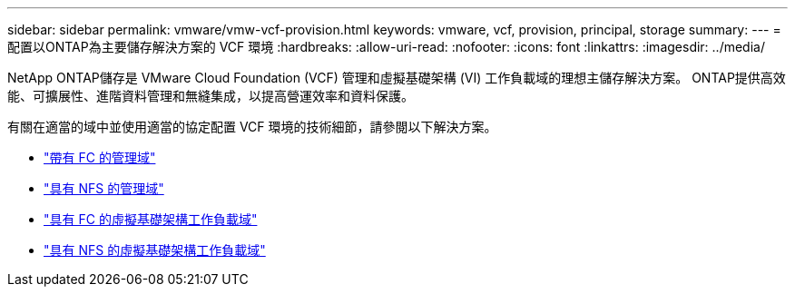 ---
sidebar: sidebar 
permalink: vmware/vmw-vcf-provision.html 
keywords: vmware, vcf, provision, principal, storage 
summary:  
---
= 配置以ONTAP為主要儲存解決方案的 VCF 環境
:hardbreaks:
:allow-uri-read: 
:nofooter: 
:icons: font
:linkattrs: 
:imagesdir: ../media/


[role="lead"]
NetApp ONTAP儲存是 VMware Cloud Foundation (VCF) 管理和虛擬基礎架構 (VI) 工作負載域的理想主儲存解決方案。  ONTAP提供高效能、可擴展性、進階資料管理和無縫集成，以提高營運效率和資料保護。

有關在適當的域中並使用適當的協定配置 VCF 環境的技術細節，請參閱以下解決方案。

* link:vmw-vcf-mgmt-principal-fc.html["帶有 FC 的管理域"]
* link:vmw-vcf-mgmt-principal-nfs.html["具有 NFS 的管理域"]
* link:vmw-vcf-viwld-principal-fc.html["具有 FC 的虛擬基礎架構工作負載域"]
* link:vmw-vcf-viwld-principal-nfs.html["具有 NFS 的虛擬基礎架構工作負載域"]

